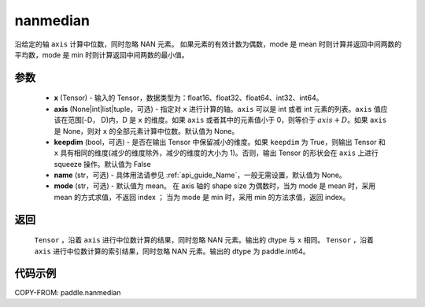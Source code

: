 .. _cn_api_tensor_cn_nanmedian:

nanmedian
-------------------------------

.. py:function:: paddle.nanmedian(x, axis=None, keepdim=False, name=None, mode="mean")

沿给定的轴 ``axis`` 计算中位数，同时忽略 NAN 元素。
如果元素的有效计数为偶数，mode 是 mean 时则计算并返回中间两数的平均数，mode 是 min 时则计算返回中间两数的最小值。

参数
::::::::::
   - **x** (Tensor) - 输入的 Tensor，数据类型为：float16、float32、float64、int32、int64。
   - **axis** (None|int|list|tuple，可选) - 指定对 ``x`` 进行计算的轴。``axis`` 可以是 int 或者 int 元素的列表。``axis`` 值应该在范围[-D， D)内，D 是 ``x`` 的维度。如果 ``axis`` 或者其中的元素值小于 0，则等价于 :math:`axis + D`。如果 ``axis`` 是 None，则对 ``x`` 的全部元素计算中位数。默认值为 None。
   - **keepdim** (bool，可选) - 是否在输出 Tensor 中保留减小的维度。如果 ``keepdim`` 为 True，则输出 Tensor 和 ``x`` 具有相同的维度(减少的维度除外，减少的维度的大小为 1)。否则，输出 Tensor 的形状会在 ``axis`` 上进行 squeeze 操作。默认值为 False
   - **name** (str，可选) - 具体用法请参见 :ref:`api_guide_Name`，一般无需设置，默认值为 None。
   - **mode** (str，可选) - 默认值为 mean。 在 axis 轴的 shape size 为偶数时，当为 mode 是 mean 时，采用 mean 的方式求值，不返回 index ； 当为 mode 是 min 时，采用 min 的方法求值，返回 index。

返回
::::::::::
    ``Tensor`` ，沿着 ``axis`` 进行中位数计算的结果，同时忽略 NAN 元素。输出的 dtype 与 ``x`` 相同。
    ``Tensor`` ，沿着 ``axis`` 进行中位数计算的索引结果，同时忽略 NAN 元素。输出的 dtype 为 paddle.int64。

代码示例
::::::::::

COPY-FROM: paddle.nanmedian
